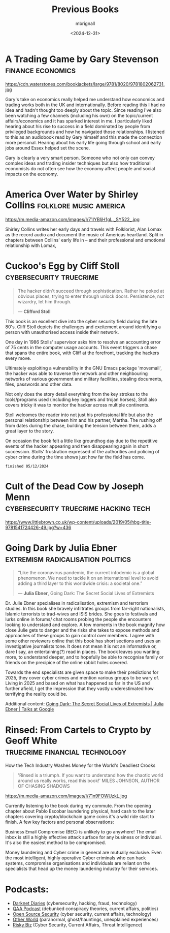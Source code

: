 #+title: Previous Books
#+author: mbrignall
#+date: <2024-12-31>

* A Trading Game by Gary Stevenson                         :finance:economics:

#+ATTR_HTML: :style float:left; margin-right: 15px; vertical-align: bottom; :width 75px
https://cdn.waterstones.com/bookjackets/large/9781/8020/9781802062731.jpg

Gary's take on economics really helped me understand how economics and trading works both in the UK and internationally. Before reading this I had no idea and hadn't thought too deeply about the topic. Since reading I've also been watching a few channels (including his own) on the topic/current affairs/economics and it has sparked interest in me. I particularly liked hearing about his rise to success in a field dominated by people from privileged backgrounds and how he navigated those relationships. I listened to this as an audiobook read by Gary himself and this made the connection more personal. Hearing about his early life going through school and early jobs around Essex helped set the scene.

Gary is clearly a very smart person. Someone who not only can convey complex ideas and trading insider techniques but also how traditional economists do not often see how the economy affect people and social impacts on the economy.

* America Over Water by Shirley Collins             :folklore:music:america:

#+ATTR_HTML: :style float:left; margin-right: 15px; vertical-align: bottom; :width 75px
https://m.media-amazon.com/images/I/71IYBIjH1gL._SY522_.jpg

Shirley Collins writes her early days and travels with Folklorist, Alan Lomax as the record audio and document the music of Americas heartland. Split in chapters between Collins' early life in -- and their professional and emotional relationship with Lomax,

* Cuckoo's Egg by Cliff Stoll                       :cybersecurity:truecrime:


#+begin_quote
The hacker didn't succeed through sophistication. Rather he poked at obvious places, trying to enter through unlock doors. Persistence, not wizardry, let him through.

― *Clifford Stoll*
#+end_quote

#+ATTR_HTML: :style float:left; margin-right: 15px; vertical-align: bottom; :width 75px
[[https://m.media-amazon.com/images/I/71KvXfFyi4L._SL1500_.jpg]]

This book is an excellent dive into the cyber security field during the late 80's. Cliff Stoll depicts the challenges and excitement around identifying a person with unauthorised access inside their network.

One day in 1986 Stolls' supervisor asks him to resolve an accounting error of 75 cents in the computer usage accounts. This event triggers a chase that spans the entire book, with Cliff at the forefront, tracking the hackers every move.

Ultimately exploiting a vulnerability in the GNU Emacs package 'movemail', the hacker was able to traverse the network and other neighbouring networks of various government and military facilities, stealing documents, files, passwords and other data. 

Not only does the story detail everything from the key strokes to the tools/programs used (including key loggers and trojan horses), Stoll also covers tricky it was to monitor the hacker across multiple continents.

Stoll welcomes the reader into not just his professional life but also the personal relationship between him and his partner, Martha. The rushing off from dates during the chase, building the tension between them, adds a great layer to the story. 

On occasion the book felt a little like groundhog day due to the repetitive events of the hacker appearing and then disappearing again in short succession. Stolls' frustration expressed of the authorities and policing of cyber crime during the time shows just how far the field has come.

~finished 05/12/2024~

@@html:<div style="clear: both;"></div>@@

* Cult of the Dead Cow by Joseph Menn  :cybersecurity:truecrime:hacking:tech:

#+ATTR_HTML: :style float:left; margin-right: 15px; vertical-align: bottom; :width 75px
[[https://www.littlebrown.co.uk/wp-content/uploads/2019/05/hbg-title-9781541724426-49.jpg?w=436]]

@@html:<div style="clear: both;"></div>@@

* Going Dark by Julia Ebner                :extremism:radicalisation:politics:

#+begin_quote
“Like the coronavirus pandemic, the current infodemic is a global phenomenon. We need to tackle it on an international level to avoid adding a third layer to this worldwide crisis: a societal one.”

― *Julia Ebner*, Going Dark: The Secret Social Lives of Extremists
#+end_quote
#+ATTR_HTML: :style float:left; margin-right: 15px; vertical-align: bottom; :width 75px
[[https://res.cloudinary.com/bloomsbury-atlas/image/upload/w_568,c_scale,dpr_1.5/jackets/9781526616791.jpg]]

Dr. Julie Ebner specialises in radicalisation, extremism and terrorism studies. In this book she bravely infiltrates groups from far-right nationalists, Islamic terrorists to trad-wives and ISIS brides. She goes to festivals and lurks online in forums/ chat rooms probing the people she encounters looking to understand and explore. A few moments in the book magnify how close Julie gets to danger and the risks she takes to expose methods and approaches of these groups to gain control over members. I agree with some other reviewers online that this book has short sections and uses an investigative journalists tone. It does not mean it is not an informative or, dare I say, an entertaining(?) read in places. The book leaves you wanting more, to understand deeper, and to hopefully be able to recognise family or friends on the precipice of the online rabbit holes covered.

Towards the end specialists are given space to make their predictions for 2025, they cover cyber crimes and mention various groups to be wary of. Living in 2025 and based on what has happened so far in the US and further afield, I get the impression that they vastly underestimated how terrifying the reality could be.

Additional content: [[https://www.youtube.com/watch?v=fAFV49e2W5M][Going Dark: The Secret Social Lives of Extremists | Julia Ebner | Talks at Google]]

@@html:<div style="clear: both;"></div>@@

* Rinsed: From Cartels to Crypto by Geoff White :truecrime:financial:technology:

How the Tech Industry Washes Money for the World's Deadliest Crooks

#+begin_quote
'Rinsed is a triumph. If you want to understand how the chaotic world around us really works, read this book!’
MILES JOHNSON, AUTHOR OF CHASING SHADOWS
#+end_quote

#+ATTR_HTML: :style float:left; margin-right: 15px; vertical-align: bottom; :width 75px
https://m.media-amazon.com/images/I/71n9FOWUzkL.jpg

Currently listening to the book during my commute. From the opening chapter about Pablo Escobar laundering physical, hard cash to the later chapters covering crypto/blockchain game coins it's a wild ride start to finish. A few key factors and personal observations:

Business Email Compromise (BEC) is unlikely to go anywhere! The email inbox is still a highly effective attack surface for any business or individual. It's also the easiest method to be compromised.

Money laundering and Cyber crime in general are mutually exclusive. Even the most intelligent, highly operative Cyber criminals who can hack systems, compromise organisations and individuals are reliant on the specialists that head up the money laundering industry for their services.

@@html:<div style="clear: both;"></div>@@

* Podcasts:

- [[https://darknetdiaries.com/][Darknet Diaries]] (cybersecurity, hacking, fraud, technology)
- [[https://www.qanonanonymous.com/][QAA Podcast]] (debunked conspiracy theories, current affairs, politics)
- [[https://opensourcesecurity.io/category/podcast/][Open Source Security]] (cyber security, current affairs, technology)
- [[https://www.otherworldpod.com/en-gb][Other World]] (paranormal, ghost/hauntings, unexplained experiences)
- [[https://risky.biz/][Risky Biz]] (Cyber Security, Current Affairs, Threat Intelligence)
